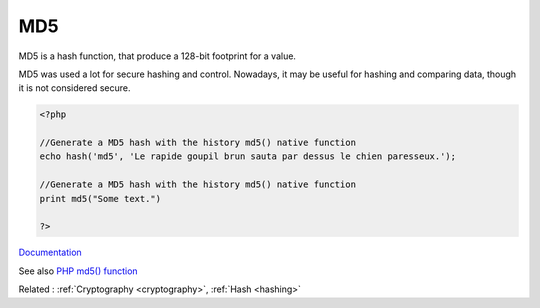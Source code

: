.. _md5:
.. meta::
	:description:
		MD5: MD5 is a hash function, that produce a 128-bit footprint for a value.
	:twitter:card: summary_large_image
	:twitter:site: @exakat
	:twitter:title: MD5
	:twitter:description: MD5: MD5 is a hash function, that produce a 128-bit footprint for a value
	:twitter:creator: @exakat
	:og:title: MD5
	:og:type: article
	:og:description: MD5 is a hash function, that produce a 128-bit footprint for a value
	:og:url: https://php-dictionary.readthedocs.io/en/latest/dictionary/md5.ini.html
	:og:locale: en


MD5
---

MD5 is a hash function, that produce a 128-bit footprint for a value. 

MD5 was used a lot for secure hashing and control. Nowadays, it may be useful for hashing and comparing data, though it is not considered secure. 


.. code-block:: php
   
   <?php
   
   //Generate a MD5 hash with the history md5() native function
   echo hash('md5', 'Le rapide goupil brun sauta par dessus le chien paresseux.');
   
   //Generate a MD5 hash with the history md5() native function
   print md5("Some text.")
   
   ?>


`Documentation <https://www.php.net/manual/fr/function.hash.php>`__

See also `PHP md5() function <https://www.php.net/manual/en/function.md5.php>`_

Related : :ref:`Cryptography <cryptography>`, :ref:`Hash <hashing>`
